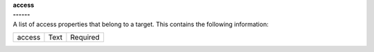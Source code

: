 | **access**
| **------**
| A list of access properties that belong to a target. This contains the following information:

============ ======= ========
access       Text    Required
============ ======= ========